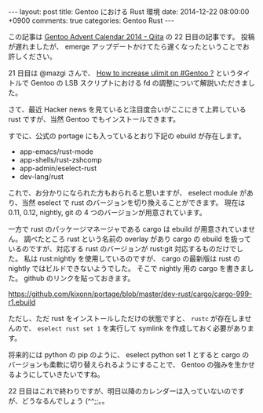 #+BEGIN_HTML
---
layout: post
title: Gentoo における Rust 環境
date: 2014-12-22 08:00:00 +0900
comments: true
categories: Gentoo Rust
---
#+END_HTML
#+OPTIONS: toc:nil num:nil LaTeX:t
この記事は [[http://qiita.com/advent-calendar/2014/gentoo][Gentoo Advent Calendar 2014 - Qiita]] の 22 日目の記事です。
投稿が遅れましたが、 emerge アップデートかけてたら遅くなったということでお許しください。

21 日目は @mazgi さんで、 [[http://blog.mazgi.net/entry/increase-ulimit-on-gentoo][How to increase ulimit on #Gentoo ?]] というタイトルで Gentoo の LSB スクリプトにおける fd の調整について解説いただきました。

さて、最近 Hacker news を見ていると注目度合いがここにきて上昇している rust ですが、当然 Gentoo でもインストールできます。

すでに、公式の portage にも入っているとおり下記の ebuild が存在します。

- app-emacs/rust-mode
- app-shells/rust-zshcomp
- app-admin/eselect-rust
- dev-lang/rust

これで、お分かりになられた方もおられると思いますが、 eselect module があり、当然 eselect で rust のバージョンを切り換えることができます。
現在は 0.11, 0.12, nightly, git の 4 つのバージョンが用意されています。

一方で rust のパッケージマネージャである cargo は ebuild が用意されていません。
調べたところ rust という名前の overlay があり cargo の ebuild を扱っているのですが、対応する rust のバージョンが rust:git 対応するものだけでした。
私は rust:nightly を使用しているのですが、 cargo の最新版は rust の nightly ではビルドできないようでした。
そこで nightly 用の cargo を書きました。 github のリンクを貼っておきます。

https://github.com/kixonn/portage/blob/master/dev-rust/cargo/cargo-999-r1.ebuild

ただし、ただ rust をインストールしただけの状態ですと、 =rustc= が存在しませんので、 =eselect rust set 1= を実行して symlink を作成しておく必要があります。

将来的には python の pip のように、 eselect python set 1 とすると cargo のバージョンも柔軟に切り替えられるようにすることで、 Gentoo の強みを生かせるようにしていきたいですね。

22 日目はこれで終わりですが、明日以降のカレンダーは入っていないのですが、どうなるんでしょう (^^;;。。

